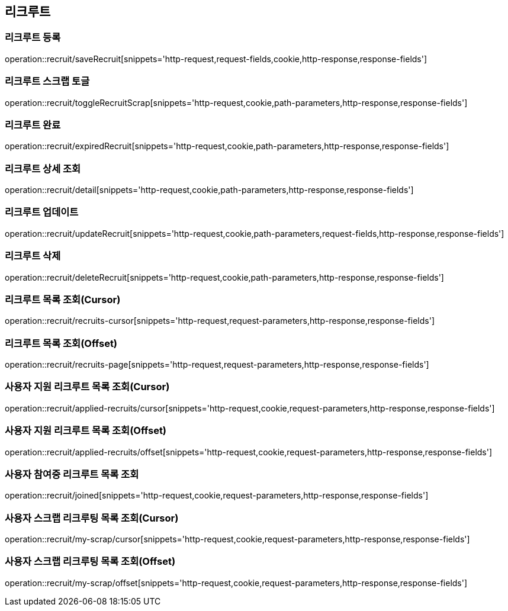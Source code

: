 == 리크루트


=== 리크루트 등록
operation::recruit/saveRecruit[snippets='http-request,request-fields,cookie,http-response,response-fields']


=== 리크루트 스크랩 토글
operation::recruit/toggleRecruitScrap[snippets='http-request,cookie,path-parameters,http-response,response-fields']


=== 리크루트 완료
operation::recruit/expiredRecruit[snippets='http-request,cookie,path-parameters,http-response,response-fields']


=== 리크루트 상세 조회
operation::recruit/detail[snippets='http-request,cookie,path-parameters,http-response,response-fields']


=== 리크루트 업데이트
operation::recruit/updateRecruit[snippets='http-request,cookie,path-parameters,request-fields,http-response,response-fields']


=== 리크루트 삭제
operation::recruit/deleteRecruit[snippets='http-request,cookie,path-parameters,http-response,response-fields']

=== 리크루트 목록 조회(Cursor)
operation::recruit/recruits-cursor[snippets='http-request,request-parameters,http-response,response-fields']

=== 리크루트 목록 조회(Offset)
operation::recruit/recruits-page[snippets='http-request,request-parameters,http-response,response-fields']

=== 사용자 지원 리크루트 목록 조회(Cursor)
operation::recruit/applied-recruits/cursor[snippets='http-request,cookie,request-parameters,http-response,response-fields']

=== 사용자 지원 리크루트 목록 조회(Offset)
operation::recruit/applied-recruits/offset[snippets='http-request,cookie,request-parameters,http-response,response-fields']

=== 사용자 참여중 리크루트 목록 조회
operation::recruit/joined[snippets='http-request,cookie,request-parameters,http-response,response-fields']

=== 사용자 스크랩 리크루팅 목록 조회(Cursor)
operation::recruit/my-scrap/cursor[snippets='http-request,cookie,request-parameters,http-response,response-fields']

=== 사용자 스크랩 리크루팅 목록 조회(Offset)
operation::recruit/my-scrap/offset[snippets='http-request,cookie,request-parameters,http-response,response-fields']
